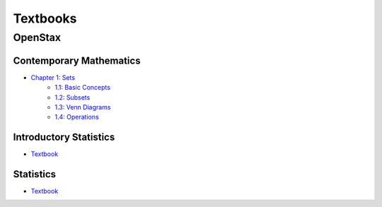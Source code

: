 =========
Textbooks
=========

.. _openstax:

OpenStax
========

.. _openstax_contemporary_mathematics:

Contemporary Mathematics
------------------------

- `Chapter 1: Sets <https://openstax.org/books/contemporary-mathematics/pages/1-introduction>`_
    - `1.1: Basic Concepts <https://openstax.org/books/contemporary-mathematics/pages/1-1-basic-set-concepts>`_
    - `1.2: Subsets <https://openstax.org/books/contemporary-mathematics/pages/1-2-subsets>`_
    - `1.3: Venn Diagrams <https://openstax.org/books/contemporary-mathematics/pages/1-3-understanding-venn-diagrams>`_
    - `1.4: Operations <https://openstax.org/books/contemporary-mathematics/pages/1-4-set-operations-with-two-sets>`_

.. _openstax_introductory_statistics:

Introductory Statistics
-----------------------

- `Textbook <https://openstax.org/details/books/introductory-statistics>`_

.. _openstax_statistics:

Statistics
----------

- `Textbook <https://openstax.org/details/books/statistics>`_